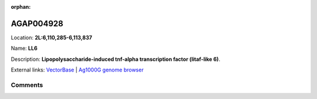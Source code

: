 :orphan:



AGAP004928
==========

Location: **2L:6,110,285-6,113,837**

Name: **LL6**

Description: **Lipopolysaccharide-induced tnf-alpha transcription factor (litaf-like 6)**.

External links:
`VectorBase <https://www.vectorbase.org/Anopheles_gambiae/Gene/Summary?g=AGAP004928>`_ |
`Ag1000G genome browser <https://www.malariagen.net/apps/ag1000g/phase1-AR3/index.html?genome_region=2L:6110285-6113837#genomebrowser>`_





Comments
--------


.. raw:: html

    <div id="disqus_thread"></div>
    <script>
    
    var disqus_config = function () {
        this.page.identifier = '/gene/AGAP004928';
    };
    
    (function() { // DON'T EDIT BELOW THIS LINE
    var d = document, s = d.createElement('script');
    s.src = 'https://agam-selection-atlas.disqus.com/embed.js';
    s.setAttribute('data-timestamp', +new Date());
    (d.head || d.body).appendChild(s);
    })();
    </script>
    <noscript>Please enable JavaScript to view the <a href="https://disqus.com/?ref_noscript">comments.</a></noscript>


